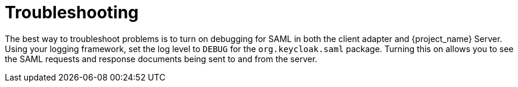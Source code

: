 
= Troubleshooting

The best way to troubleshoot problems is to turn on debugging for SAML in both the client adapter and {project_name} Server. Using your logging framework, set the log level to `DEBUG` for the `org.keycloak.saml` package. Turning this on allows you to see the SAML requests and response documents being sent to and from the server.
